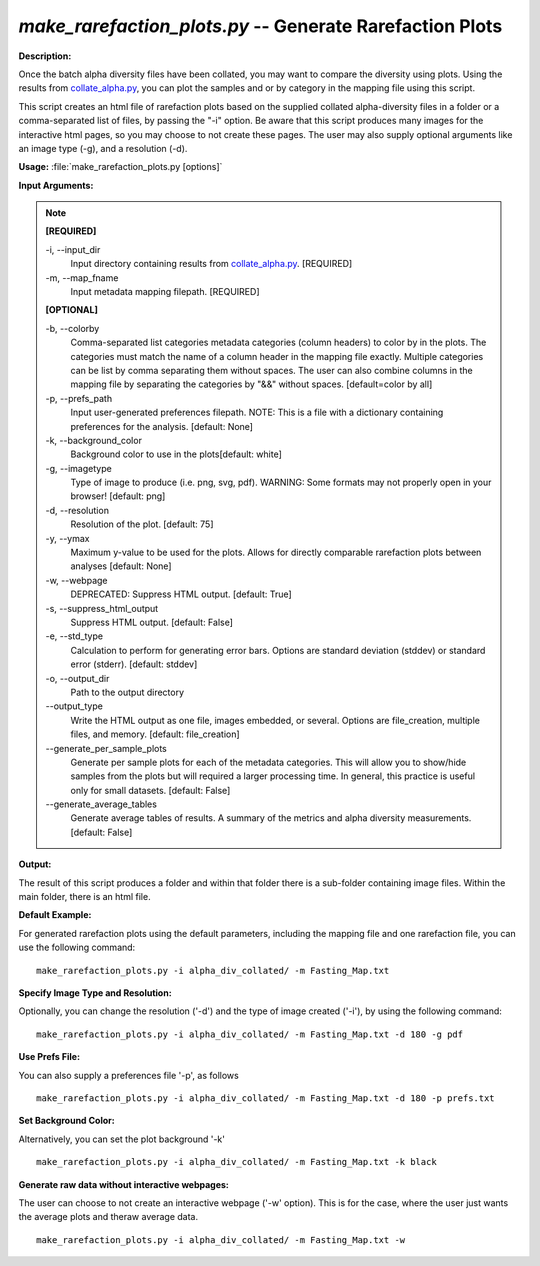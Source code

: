 .. _make_rarefaction_plots:

.. index:: make_rarefaction_plots.py

*make_rarefaction_plots.py* -- Generate Rarefaction Plots
^^^^^^^^^^^^^^^^^^^^^^^^^^^^^^^^^^^^^^^^^^^^^^^^^^^^^^^^^^^^^^^^^^^^^^^^^^^^^^^^^^^^^^^^^^^^^^^^^^^^^^^^^^^^^^^^^^^^^^^^^^^^^^^^^^^^^^^^^^^^^^^^^^^^^^^^^^^^^^^^^^^^^^^^^^^^^^^^^^^^^^^^^^^^^^^^^^^^^^^^^^^^^^^^^^^^^^^^^^^^^^^^^^^^^^^^^^^^^^^^^^^^^^^^^^^^^^^^^^^^^^^^^^^^^^^^^^^^^^^^^^^^^

**Description:**

Once the batch alpha diversity files have been collated, you may want to compare the diversity using plots. Using the results from `collate_alpha.py <./collate_alpha.html>`_, you can plot the samples and or by category in the mapping file using this script.

This script creates an html file of rarefaction plots based on the supplied collated alpha-diversity files in a folder or a comma-separated list of files, by passing the "-i" option.  Be aware that this script produces many images for the interactive html pages, so you may choose to not create these pages. The user may also supply optional arguments like an image type (-g), and a resolution (-d).


**Usage:** :file:`make_rarefaction_plots.py [options]`

**Input Arguments:**

.. note::

	
	**[REQUIRED]**
		
	-i, `-`-input_dir
		Input directory containing results from `collate_alpha.py <./collate_alpha.html>`_. [REQUIRED]
	-m, `-`-map_fname
		Input metadata mapping filepath. [REQUIRED]
	
	**[OPTIONAL]**
		
	-b, `-`-colorby
		Comma-separated list categories metadata categories (column headers) to color by in the plots. The categories must match the name of a column header in the mapping file exactly. Multiple categories can be list by comma separating them without spaces. The user can also combine columns in the mapping file by separating the categories by "&&" without spaces. [default=color by all]
	-p, `-`-prefs_path
		Input user-generated preferences filepath. NOTE: This is a file with a dictionary containing preferences for the analysis. [default: None]
	-k, `-`-background_color
		Background color to use in the plots[default: white]
	-g, `-`-imagetype
		Type of image to produce (i.e. png, svg, pdf). WARNING: Some formats may not properly open in your browser! [default: png]
	-d, `-`-resolution
		Resolution of the plot. [default: 75]
	-y, `-`-ymax
		Maximum y-value to be used for the plots. Allows for directly comparable rarefaction plots between analyses [default: None]
	-w, `-`-webpage
		DEPRECATED: Suppress HTML output. [default: True]
	-s, `-`-suppress_html_output
		Suppress HTML output. [default: False]
	-e, `-`-std_type
		Calculation to perform for generating error bars. Options are standard deviation (stddev) or standard error (stderr). [default: stddev]
	-o, `-`-output_dir
		Path to the output directory
	`-`-output_type
		Write the HTML output as one file, images embedded, or several. Options are file_creation, multiple files, and memory. [default: file_creation]
	`-`-generate_per_sample_plots
		Generate per sample plots for each of the metadata categories. This will allow you to show/hide samples from the plots but will required a larger processing time. In general, this practice is useful only for small datasets. [default: False]
	`-`-generate_average_tables
		Generate average tables of results. A summary of the metrics and alpha diversity measurements. [default: False]


**Output:**

The result of this script produces a folder and within that folder there is a sub-folder containing image files. Within the main folder, there is an html file.


**Default Example:**

For generated rarefaction plots using the default parameters, including the mapping file and one rarefaction file, you can use the following command:

::

	make_rarefaction_plots.py -i alpha_div_collated/ -m Fasting_Map.txt

**Specify Image Type and Resolution:**

Optionally, you can change the resolution ('-d') and the type of image created ('-i'), by using the following command:

::

	make_rarefaction_plots.py -i alpha_div_collated/ -m Fasting_Map.txt -d 180 -g pdf

**Use Prefs File:**

You can also supply a preferences file '-p', as follows

::

	make_rarefaction_plots.py -i alpha_div_collated/ -m Fasting_Map.txt -d 180 -p prefs.txt

**Set Background Color:**

Alternatively, you can set the plot background '-k'

::

	make_rarefaction_plots.py -i alpha_div_collated/ -m Fasting_Map.txt -k black

**Generate raw data without interactive webpages:**

The user can choose to not create an interactive webpage ('-w' option). This is for the case, where the user just wants the average plots and theraw average data.

::

	make_rarefaction_plots.py -i alpha_div_collated/ -m Fasting_Map.txt -w



